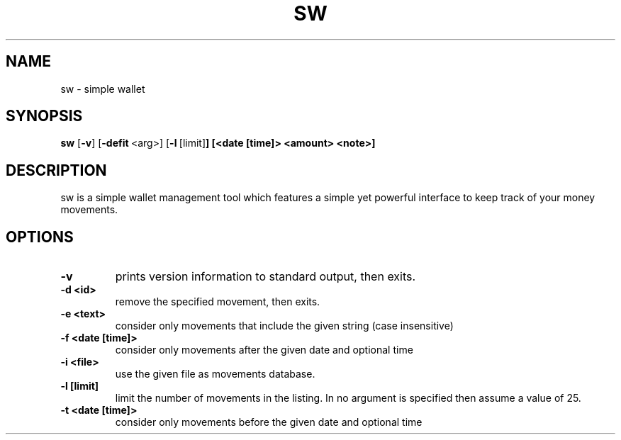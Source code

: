 .TH SW 1 sw\-VERSION
.SH NAME
sw \- simple wallet
.SH SYNOPSIS
.B sw
.RB [ \-v ]\ [ \-defit \ <arg>]\ [ \-l \ [limit] ]\ [<date\ [time]>\ <amount>\ <note>]
.SH DESCRIPTION
sw is a simple wallet management tool which features a simple yet powerful
interface to keep track of your money movements.
.SH OPTIONS
.TP
.B \-v
prints version information to standard output, then exits.
.TP
.B \-d\ <id>
remove the specified movement, then exits.
.TP
.B \-e\ <text>
consider only movements that include the given string (case insensitive)
.TP
.B \-f\ <date\ [time]>
consider only movements after the given date and optional time
.TP
.B \-i\ <file>
use the given file as movements database.
.TP
.B \-l\ [limit]
limit the number of movements in the listing. In no argument is specified then
assume a value of 25.
.TP
.B \-t\ <date\ [time]>
consider only movements before the given date and optional time

